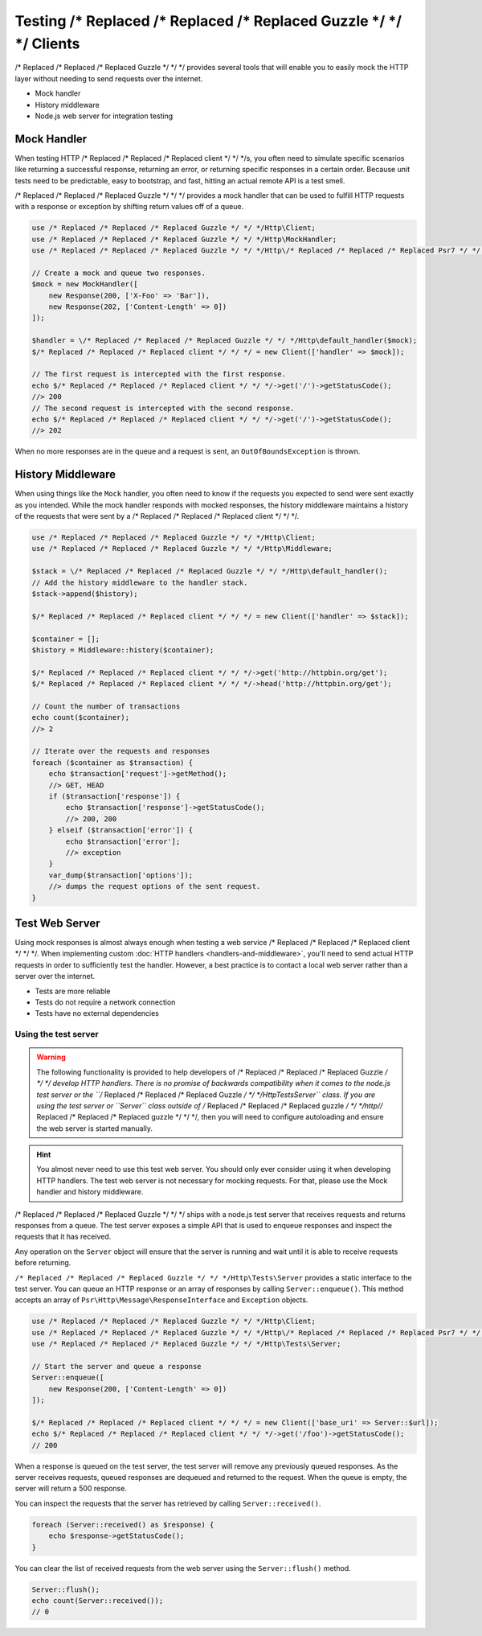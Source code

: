 ======================
Testing /* Replaced /* Replaced /* Replaced Guzzle */ */ */ Clients
======================

/* Replaced /* Replaced /* Replaced Guzzle */ */ */ provides several tools that will enable you to easily mock the HTTP
layer without needing to send requests over the internet.

* Mock handler
* History middleware
* Node.js web server for integration testing


Mock Handler
============

When testing HTTP /* Replaced /* Replaced /* Replaced client */ */ */s, you often need to simulate specific scenarios like
returning a successful response, returning an error, or returning specific
responses in a certain order. Because unit tests need to be predictable, easy
to bootstrap, and fast, hitting an actual remote API is a test smell.

/* Replaced /* Replaced /* Replaced Guzzle */ */ */ provides a mock handler that can be used to fulfill HTTP requests with
a response or exception by shifting return values off of a queue.

.. code-block:: php

    use /* Replaced /* Replaced /* Replaced Guzzle */ */ */Http\Client;
    use /* Replaced /* Replaced /* Replaced Guzzle */ */ */Http\MockHandler;
    use /* Replaced /* Replaced /* Replaced Guzzle */ */ */Http\/* Replaced /* Replaced /* Replaced Psr7 */ */ */\Response;

    // Create a mock and queue two responses.
    $mock = new MockHandler([
        new Response(200, ['X-Foo' => 'Bar']),
        new Response(202, ['Content-Length' => 0])
    ]);

    $handler = \/* Replaced /* Replaced /* Replaced Guzzle */ */ */Http\default_handler($mock);
    $/* Replaced /* Replaced /* Replaced client */ */ */ = new Client(['handler' => $mock]);

    // The first request is intercepted with the first response.
    echo $/* Replaced /* Replaced /* Replaced client */ */ */->get('/')->getStatusCode();
    //> 200
    // The second request is intercepted with the second response.
    echo $/* Replaced /* Replaced /* Replaced client */ */ */->get('/')->getStatusCode();
    //> 202

When no more responses are in the queue and a request is sent, an
``OutOfBoundsException`` is thrown.


History Middleware
==================

When using things like the ``Mock`` handler, you often need to know if the
requests you expected to send were sent exactly as you intended. While the mock
handler responds with mocked responses, the history middleware maintains a
history of the requests that were sent by a /* Replaced /* Replaced /* Replaced client */ */ */.

.. code-block:: php

    use /* Replaced /* Replaced /* Replaced Guzzle */ */ */Http\Client;
    use /* Replaced /* Replaced /* Replaced Guzzle */ */ */Http\Middleware;

    $stack = \/* Replaced /* Replaced /* Replaced Guzzle */ */ */Http\default_handler();
    // Add the history middleware to the handler stack.
    $stack->append($history);

    $/* Replaced /* Replaced /* Replaced client */ */ */ = new Client(['handler' => $stack]);

    $container = [];
    $history = Middleware::history($container);

    $/* Replaced /* Replaced /* Replaced client */ */ */->get('http://httpbin.org/get');
    $/* Replaced /* Replaced /* Replaced client */ */ */->head('http://httpbin.org/get');

    // Count the number of transactions
    echo count($container);
    //> 2

    // Iterate over the requests and responses
    foreach ($container as $transaction) {
        echo $transaction['request']->getMethod();
        //> GET, HEAD
        if ($transaction['response']) {
            echo $transaction['response']->getStatusCode();
            //> 200, 200
        } elseif ($transaction['error']) {
            echo $transaction['error'];
            //> exception
        }
        var_dump($transaction['options']);
        //> dumps the request options of the sent request.
    }


Test Web Server
===============

Using mock responses is almost always enough when testing a web service /* Replaced /* Replaced /* Replaced client */ */ */.
When implementing custom :doc:`HTTP handlers <handlers-and-middleware>`, you'll
need to send actual HTTP requests in order to sufficiently test the handler.
However, a best practice is to contact a local web server rather than a server
over the internet.

- Tests are more reliable
- Tests do not require a network connection
- Tests have no external dependencies


Using the test server
---------------------

.. warning::

    The following functionality is provided to help developers of /* Replaced /* Replaced /* Replaced Guzzle */ */ */
    develop HTTP handlers. There is no promise of backwards compatibility
    when it comes to the node.js test server or the ``/* Replaced /* Replaced /* Replaced Guzzle */ */ */Http\Tests\Server``
    class. If you are using the test server or ``Server`` class outside of
    /* Replaced /* Replaced /* Replaced guzzle */ */ */http//* Replaced /* Replaced /* Replaced guzzle */ */ */, then you will need to configure autoloading and
    ensure the web server is started manually.

.. hint::

    You almost never need to use this test web server. You should only ever
    consider using it when developing HTTP handlers. The test web server
    is not necessary for mocking requests. For that, please use the
    Mock handler and history middleware.

/* Replaced /* Replaced /* Replaced Guzzle */ */ */ ships with a node.js test server that receives requests and returns
responses from a queue. The test server exposes a simple API that is used to
enqueue responses and inspect the requests that it has received.

Any operation on the ``Server`` object will ensure that
the server is running and wait until it is able to receive requests before
returning.

``/* Replaced /* Replaced /* Replaced Guzzle */ */ */Http\Tests\Server`` provides a static interface to the test server. You
can queue an HTTP response or an array of responses by calling
``Server::enqueue()``. This method accepts an array of
``Psr\Http\Message\ResponseInterface`` and ``Exception`` objects.

.. code-block:: php

    use /* Replaced /* Replaced /* Replaced Guzzle */ */ */Http\Client;
    use /* Replaced /* Replaced /* Replaced Guzzle */ */ */Http\/* Replaced /* Replaced /* Replaced Psr7 */ */ */\Response;
    use /* Replaced /* Replaced /* Replaced Guzzle */ */ */Http\Tests\Server;

    // Start the server and queue a response
    Server::enqueue([
        new Response(200, ['Content-Length' => 0])
    ]);

    $/* Replaced /* Replaced /* Replaced client */ */ */ = new Client(['base_uri' => Server::$url]);
    echo $/* Replaced /* Replaced /* Replaced client */ */ */->get('/foo')->getStatusCode();
    // 200

When a response is queued on the test server, the test server will remove any
previously queued responses. As the server receives requests, queued responses
are dequeued and returned to the request. When the queue is empty, the server
will return a 500 response.

You can inspect the requests that the server has retrieved by calling
``Server::received()``.

.. code-block:: php

    foreach (Server::received() as $response) {
        echo $response->getStatusCode();
    }

You can clear the list of received requests from the web server using the
``Server::flush()`` method.

.. code-block:: php

    Server::flush();
    echo count(Server::received());
    // 0
